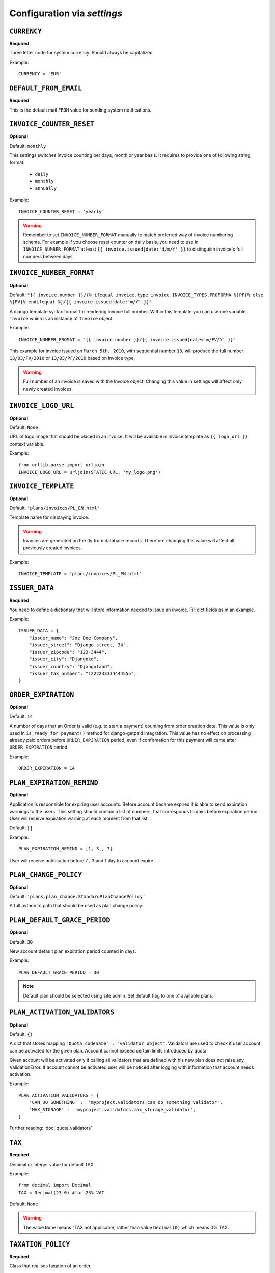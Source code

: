 Configuration via `settings`
============================


``CURRENCY``
------------

**Required**

Three letter code for system currency. Should always be capitalized.

Example::

    CURRENCY = 'EUR'


``DEFAULT_FROM_EMAIL``
----------------------

**Required**

This is the default mail ``FROM`` value for sending system notifications.

``INVOICE_COUNTER_RESET``
-------------------------

**Optional**

Default: ``monthly``

This settings switches invoice counting per days, month or year basis. It requires to
provide one of following string format:

 * ``daily``
 * ``monthly``
 * ``annually``

Example::

    INVOICE_COUNTER_RESET = 'yearly'

.. warning::

    Remember to set ``INVOICE_NUMBER_FORMAT`` manually to match preferred way of invoice numbering schema. For example if
    you choose reset counter on daily basis, you need to use in ``INVOICE_NUMBER_FORMAT`` at least ``{{ invoice.issued|date:'d/m/Y' }}``
    to distinguish invoice's full numbers between days.


``INVOICE_NUMBER_FORMAT``
-------------------------

**Optional**

Default: ``"{{ invoice.number }}/{% ifequal invoice.type invoice.INVOICE_TYPES.PROFORMA %}PF{% else %}FV{% endifequal %}/{{ invoice.issued|date:'m/Y' }}"``

A django template syntax format for rendering invoice full number. Within this template you can use one variable
``invoice`` which is an instance of ``Invoice`` object.


Example::

    INVOICE_NUMBER_FROMAT = "{{ invoice.number }}/{{ invoice.issued|date='m/FV/Y' }}"

This example for invoice issued on ``March 5th, 2010``, with sequential number ``13``, will produce the full number
``13/03/FV/2010`` or ``13/03/PF/2010`` based on invoice type.

.. warning::

   Full number of an invoice is saved with the Invoice object. Changing this value in settings will affect only newly created invoices.

``INVOICE_LOGO_URL``
--------------------

**Optional**

Default: ``None``

URL of logo image that should be placed in an invoice. It will be available in invoice template as ``{{ logo_url }}`` context variable.


Example::

    from urllib.parse import urljoin
    INVOICE_LOGO_URL = urljoin(STATIC_URL, 'my_logo.png')





``INVOICE_TEMPLATE``
--------------------

**Optional**

Default: ``'plans/invoices/PL_EN.html'``


Template name for displaying invoice.

.. warning::

    Invoices are generated on the fly from database records. Therefore  changing this value will affect all
    previously created invoices.


Example::

    INVOICE_TEMPLATE = 'plans/invoices/PL_EN.html'




``ISSUER_DATA``
---------------
**Required**

You need to define a dictionary that will store information needed to issue an invoice. Fill dict fields as in an example.

Example::

    ISSUER_DATA = {
        "issuer_name": "Joe Doe Company",
        "issuer_street": "Django street, 34",
        "issuer_zipcode": "123-3444",
        "issuer_city": "Djangoko",
        "issuer_country": "Djangoland",
        "issuer_tax_number": "1222233334444555",
    }





``ORDER_EXPIRATION``
--------------------

**Optional**

Default: ``14``


A number of days that an Order is valid (e.g. to start a payment) counting from order creation date. This value is only used in ``is_ready_for_payment()`` method for django-getpaid integration. This value has no effect on processing already paid orders before ``ORDER_EXPIRATION`` period, even if confirmation for this payment will came after ``ORDER_EXPIRATION`` period.

Example::

    ORDER_EXPIRATION = 14


``PLAN_EXPIRATION_REMIND``
--------------------------

**Optional**

Application is responsible for expiring user accounts. Before account became expired it is able to send expiration warnings to the users.
This setting should contain a list of numbers, that corresponds to days before expiration period. User will
receive expiration warning at each moment from that list.

Default: ``[]``

Example::

    PLAN_EXPIRATION_REMIND = [1, 3 , 7]


User will receive notification before 7 , 3 and 1 day to account expire.


``PLAN_CHANGE_POLICY``
----------------------

**Optional**

Default: ``'plans.plan_change.StandardPlanChangePolicy'``

A full python to path that should be used as plan change policy.

``PLAN_DEFAULT_GRACE_PERIOD``
-----------------------------

**Optional**

Default: ``30``


New account default plan expiration period counted in days.


Example::

    PLAN_DEFAULT_GRACE_PERIOD = 30



.. note::

    Default plan should be selected using site admin. Set default flag to one of available plans.



``PLAN_ACTIVATION_VALIDATORS``
------------------------------

**Optional**

Default: ``{}``

A dict that stores mapping ``"Quota codename" : "validator object"``. Validators are used to check if user account
can be activated for the given plan. Account cannot exceed certain limits introduced by quota.

Given account will be activated only if calling all validators that are defined with his new plan does not raise any ValidationError. If account cannot be activated user will be noticed after logging with information that account needs activation.

Example::


    PLAN_ACTIVATION_VALIDATORS = {
        'CAN_DO_SOMETHING' :  'myproject.validators.can_do_something_validator',
        'MAX_STORAGE' :  'myproject.validators.max_storage_validator',
    }


Further reading: :doc:`quota_validators`

``TAX``
-------

**Required**

Decimal or integer value for default TAX.

Example::

    from decimal import Decimal
    TAX = Decimal(23.0) #for 23% VAT

Default: ``None``

.. warning::

   The value ``None`` means "TAX not applicable, rather than value ``Decimal(0)`` which means 0% TAX.


.. _settings-TAXATION_POLICY:

``TAXATION_POLICY``
-------------------

**Required**

Class that realises taxation of an order.

Example::

    TAXATION_POLICY='plans.taxation.EUTaxationPolicy'


Further reading: :doc:`taxation`

``TAX_COUNTRY``
---------------

**Optional**

Two letter ISO country code. This variable is used to determine origin issuers country. Taxation policy uses this value to determine tax amount for any order.

Example::

    TAX_COUNTRY = 'PL'



.. note::

    ``settings.TAX_COUNTRY`` is a separate value from ``settings.ISSUER_DATA.issuer_country`` on purpose. ``ISSUER_DATA`` is just what you want to have printed on an invoice.